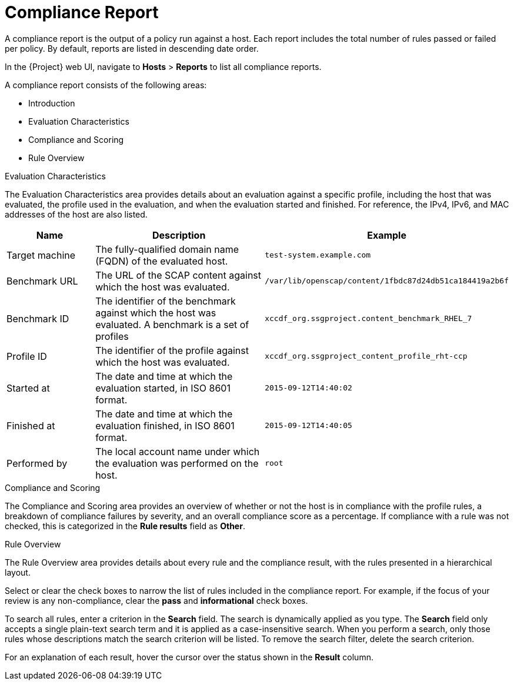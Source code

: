 [id='compliance-report_{context}']
= Compliance Report

A compliance report is the output of a policy run against a host. Each report includes the total number of rules passed or failed per policy. By default, reports are listed in descending date order.

In the {Project} web UI, navigate to *Hosts* > *Reports* to list all compliance reports.

A compliance report consists of the following areas:

* Introduction
* Evaluation Characteristics
* Compliance and Scoring
* Rule Overview

.Evaluation Characteristics
The Evaluation Characteristics area provides details about an evaluation against a specific profile, including the host that was evaluated, the profile used in the evaluation, and when the evaluation started and finished. For reference, the IPv4, IPv6, and MAC addresses of the host are also listed.


[options="header",cols="3,6,7"]
|====
|Name | Description | Example
| Target machine | The fully-qualified domain name (FQDN) of the evaluated host. | `test-system.example.com`
| Benchmark URL | The URL of the SCAP content against which the host was evaluated. | `/var/lib/openscap/content/1fbdc87d24db51ca184419a2b6f`
| Benchmark ID | The identifier of the benchmark against which the host was evaluated. A benchmark is a set of profiles | `xccdf_org.ssgproject.content_benchmark_RHEL_7`
| Profile ID | The identifier of the profile against which the host was evaluated. | `xccdf_org.ssgproject_content_profile_rht-ccp`
| Started at | The date and time at which the evaluation started, in ISO 8601 format. | `2015-09-12T14:40:02`
| Finished at | The date and time at which the evaluation finished, in ISO 8601 format. | `2015-09-12T14:40:05`
| Performed by | The local account name under which the evaluation was performed on the host. | `root`
|====

.Compliance and Scoring
The Compliance and Scoring area provides an overview of whether or not the host is in compliance with the profile rules, a breakdown of compliance failures by severity, and an overall compliance score as a percentage. If compliance with a rule was not checked, this is categorized in the *Rule results* field as *Other*.

.Rule Overview

The Rule Overview area provides details about every rule and the compliance result, with the rules presented in a hierarchical layout.

Select or clear the check boxes to narrow the list of rules included in the compliance report. For example, if the focus of your review is any non-compliance, clear the *pass* and *informational* check boxes.

To search all rules, enter a criterion in the *Search* field. The search is dynamically applied as you type. The *Search* field only accepts a single plain-text search term and it is applied as a case-insensitive search. When you perform a search, only those rules whose descriptions match the search criterion will be listed. To remove the search filter, delete the search criterion.

For an explanation of each result, hover the cursor over the status shown in the *Result* column.
